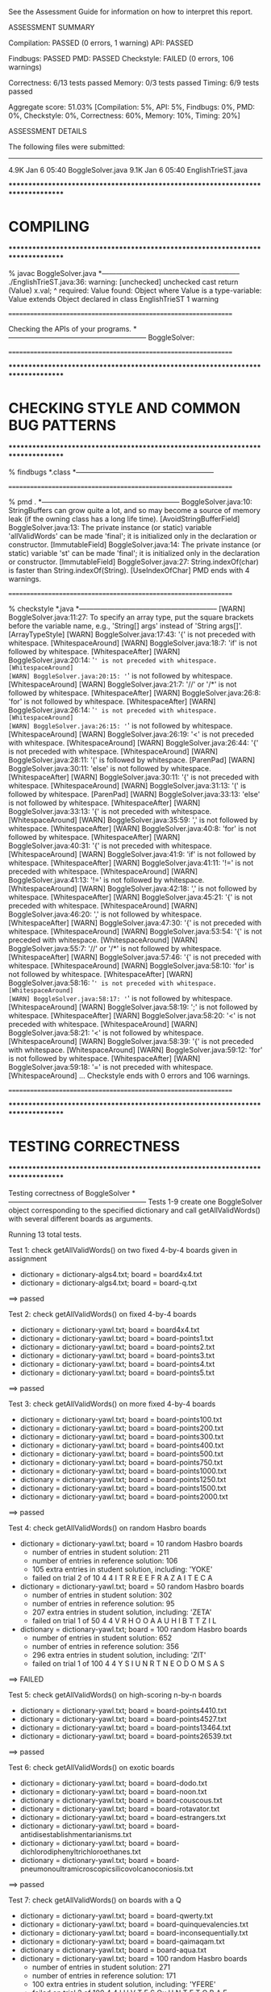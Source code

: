 See the Assessment Guide for information on how to interpret this report.

ASSESSMENT SUMMARY

Compilation:  PASSED (0 errors, 1 warning)
API:          PASSED

Findbugs:     PASSED
PMD:          PASSED
Checkstyle:   FAILED (0 errors, 106 warnings)

Correctness:  6/13 tests passed
Memory:       0/3 tests passed
Timing:       6/9 tests passed

Aggregate score: 51.03%
[Compilation: 5%, API: 5%, Findbugs: 0%, PMD: 0%, Checkstyle: 0%, Correctness: 60%, Memory: 10%, Timing: 20%]

ASSESSMENT DETAILS

The following files were submitted:
----------------------------------
4.9K Jan  6 05:40 BoggleSolver.java
9.1K Jan  6 05:40 EnglishTrieST.java


********************************************************************************
*  COMPILING                                                                    
********************************************************************************


% javac BoggleSolver.java
*-----------------------------------------------------------
./EnglishTrieST.java:36: warning: [unchecked] unchecked cast
        return (Value) x.val;
                        ^
  required: Value
  found:    Object
  where Value is a type-variable:
    Value extends Object declared in class EnglishTrieST
1 warning


================================================================


Checking the APIs of your programs.
*-----------------------------------------------------------
BoggleSolver:

================================================================


********************************************************************************
*  CHECKING STYLE AND COMMON BUG PATTERNS                                       
********************************************************************************


% findbugs *.class
*-----------------------------------------------------------


================================================================


% pmd .
*-----------------------------------------------------------
BoggleSolver.java:10: StringBuffers can grow quite a lot, and so may become a source of memory leak (if the owning class has a long life time). [AvoidStringBufferField]
BoggleSolver.java:13: The private instance (or static) variable 'allValidWords' can be made 'final'; it is initialized only in the declaration or constructor. [ImmutableField]
BoggleSolver.java:14: The private instance (or static) variable 'st' can be made 'final'; it is initialized only in the declaration or constructor. [ImmutableField]
BoggleSolver.java:27: String.indexOf(char) is faster than String.indexOf(String). [UseIndexOfChar]
PMD ends with 4 warnings.


================================================================


% checkstyle *.java
*-----------------------------------------------------------
[WARN] BoggleSolver.java:11:27: To specify an array type, put the square brackets before the variable name, e.g., 'String[] args' instead of 'String args[]'. [ArrayTypeStyle]
[WARN] BoggleSolver.java:17:43: '{' is not preceded with whitespace. [WhitespaceAround]
[WARN] BoggleSolver.java:18:7: 'if' is not followed by whitespace. [WhitespaceAfter]
[WARN] BoggleSolver.java:20:14: '=' is not preceded with whitespace. [WhitespaceAround]
[WARN] BoggleSolver.java:20:15: '=' is not followed by whitespace. [WhitespaceAround]
[WARN] BoggleSolver.java:21:7: '//' or '/*' is not followed by whitespace. [WhitespaceAfter]
[WARN] BoggleSolver.java:26:8: 'for' is not followed by whitespace. [WhitespaceAfter]
[WARN] BoggleSolver.java:26:14: '=' is not preceded with whitespace. [WhitespaceAround]
[WARN] BoggleSolver.java:26:15: '=' is not followed by whitespace. [WhitespaceAround]
[WARN] BoggleSolver.java:26:19: '<' is not preceded with whitespace. [WhitespaceAround]
[WARN] BoggleSolver.java:26:44: '{' is not preceded with whitespace. [WhitespaceAround]
[WARN] BoggleSolver.java:28:11: '(' is followed by whitespace. [ParenPad]
[WARN] BoggleSolver.java:30:11: 'else' is not followed by whitespace. [WhitespaceAfter]
[WARN] BoggleSolver.java:30:11: '{' is not preceded with whitespace. [WhitespaceAround]
[WARN] BoggleSolver.java:31:13: '(' is followed by whitespace. [ParenPad]
[WARN] BoggleSolver.java:33:13: 'else' is not followed by whitespace. [WhitespaceAfter]
[WARN] BoggleSolver.java:33:13: '{' is not preceded with whitespace. [WhitespaceAround]
[WARN] BoggleSolver.java:35:59: ',' is not followed by whitespace. [WhitespaceAfter]
[WARN] BoggleSolver.java:40:8: 'for' is not followed by whitespace. [WhitespaceAfter]
[WARN] BoggleSolver.java:40:31: '{' is not preceded with whitespace. [WhitespaceAround]
[WARN] BoggleSolver.java:41:9: 'if' is not followed by whitespace. [WhitespaceAfter]
[WARN] BoggleSolver.java:41:11: '!=' is not preceded with whitespace. [WhitespaceAround]
[WARN] BoggleSolver.java:41:13: '!=' is not followed by whitespace. [WhitespaceAround]
[WARN] BoggleSolver.java:42:18: ',' is not followed by whitespace. [WhitespaceAfter]
[WARN] BoggleSolver.java:45:21: '{' is not preceded with whitespace. [WhitespaceAround]
[WARN] BoggleSolver.java:46:20: ',' is not followed by whitespace. [WhitespaceAfter]
[WARN] BoggleSolver.java:47:30: '{' is not preceded with whitespace. [WhitespaceAround]
[WARN] BoggleSolver.java:53:54: '{' is not preceded with whitespace. [WhitespaceAround]
[WARN] BoggleSolver.java:55:7: '//' or '/*' is not followed by whitespace. [WhitespaceAfter]
[WARN] BoggleSolver.java:57:46: '{' is not preceded with whitespace. [WhitespaceAround]
[WARN] BoggleSolver.java:58:10: 'for' is not followed by whitespace. [WhitespaceAfter]
[WARN] BoggleSolver.java:58:16: '=' is not preceded with whitespace. [WhitespaceAround]
[WARN] BoggleSolver.java:58:17: '=' is not followed by whitespace. [WhitespaceAround]
[WARN] BoggleSolver.java:58:19: ';' is not followed by whitespace. [WhitespaceAfter]
[WARN] BoggleSolver.java:58:20: '<' is not preceded with whitespace. [WhitespaceAround]
[WARN] BoggleSolver.java:58:21: '<' is not followed by whitespace. [WhitespaceAround]
[WARN] BoggleSolver.java:58:39: '{' is not preceded with whitespace. [WhitespaceAround]
[WARN] BoggleSolver.java:59:12: 'for' is not followed by whitespace. [WhitespaceAfter]
[WARN] BoggleSolver.java:59:18: '=' is not preceded with whitespace. [WhitespaceAround]
...
Checkstyle ends with 0 errors and 106 warnings.


================================================================


********************************************************************************
*  TESTING CORRECTNESS
********************************************************************************

Testing correctness of BoggleSolver
*-----------------------------------------------------------
Tests 1-9 create one BoggleSolver object corresponding to the specified
dictionary and call getAllValidWords() with several different boards
as arguments.

Running 13 total tests.

Test 1: check getAllValidWords() on two fixed 4-by-4 boards given in assignment
  * dictionary = dictionary-algs4.txt; board = board4x4.txt
  * dictionary = dictionary-algs4.txt; board = board-q.txt
==> passed

Test 2: check getAllValidWords() on fixed 4-by-4 boards
  * dictionary = dictionary-yawl.txt; board = board4x4.txt
  * dictionary = dictionary-yawl.txt; board = board-points1.txt
  * dictionary = dictionary-yawl.txt; board = board-points2.txt
  * dictionary = dictionary-yawl.txt; board = board-points3.txt
  * dictionary = dictionary-yawl.txt; board = board-points4.txt
  * dictionary = dictionary-yawl.txt; board = board-points5.txt
==> passed

Test 3: check getAllValidWords() on more fixed 4-by-4 boards
  * dictionary = dictionary-yawl.txt; board = board-points100.txt
  * dictionary = dictionary-yawl.txt; board = board-points200.txt
  * dictionary = dictionary-yawl.txt; board = board-points300.txt
  * dictionary = dictionary-yawl.txt; board = board-points400.txt
  * dictionary = dictionary-yawl.txt; board = board-points500.txt
  * dictionary = dictionary-yawl.txt; board = board-points750.txt
  * dictionary = dictionary-yawl.txt; board = board-points1000.txt
  * dictionary = dictionary-yawl.txt; board = board-points1250.txt
  * dictionary = dictionary-yawl.txt; board = board-points1500.txt
  * dictionary = dictionary-yawl.txt; board = board-points2000.txt
==> passed

Test 4: check getAllValidWords() on random Hasbro boards
  * dictionary = dictionary-yawl.txt; board = 10 random Hasbro boards
    - number of entries in student   solution: 211
    - number of entries in reference solution: 106
    - 105 extra entries in student solution, including: 'YOKE'
    - failed on trial 2 of 10
         4 4
         I  T  R  R  
         E  E  F  R  
         A  Z  A  I  
         T  E  C  A

  * dictionary = dictionary-yawl.txt; board = 50 random Hasbro boards
    - number of entries in student   solution: 302
    - number of entries in reference solution: 95
    - 207 extra entries in student solution, including: 'ZETA'
    - failed on trial 1 of 50
         4 4
         V  R  H  O  
         O  A  A  U  
         H  I  B  T  
         T  Z  I  L

  * dictionary = dictionary-yawl.txt; board = 100 random Hasbro boards
    - number of entries in student   solution: 652
    - number of entries in reference solution: 356
    - 296 extra entries in student solution, including: 'ZIT'
    - failed on trial 1 of 100
         4 4
         Y  S  I  U  
         N  R  T  N  
         E  O  D  O  
         M  S  A  S

==> FAILED

Test 5: check getAllValidWords() on high-scoring n-by-n boards
  * dictionary = dictionary-yawl.txt; board = board-points4410.txt
  * dictionary = dictionary-yawl.txt; board = board-points4527.txt
  * dictionary = dictionary-yawl.txt; board = board-points13464.txt
  * dictionary = dictionary-yawl.txt; board = board-points26539.txt
==> passed

Test 6: check getAllValidWords() on exotic boards
  * dictionary = dictionary-yawl.txt; board = board-dodo.txt
  * dictionary = dictionary-yawl.txt; board = board-noon.txt
  * dictionary = dictionary-yawl.txt; board = board-couscous.txt
  * dictionary = dictionary-yawl.txt; board = board-rotavator.txt
  * dictionary = dictionary-yawl.txt; board = board-estrangers.txt
  * dictionary = dictionary-yawl.txt; board = board-antidisestablishmentarianisms.txt
  * dictionary = dictionary-yawl.txt; board = board-dichlorodiphenyltrichloroethanes.txt
  * dictionary = dictionary-yawl.txt; board = board-pneumonoultramicroscopicsilicovolcanoconiosis.txt
==> passed

Test 7: check getAllValidWords() on boards with a Q
  * dictionary = dictionary-yawl.txt; board = board-qwerty.txt
  * dictionary = dictionary-yawl.txt; board = board-quinquevalencies.txt
  * dictionary = dictionary-yawl.txt; board = board-inconsequentially.txt
  * dictionary = dictionary-yawl.txt; board = board-qaimaqam.txt
  * dictionary = dictionary-yawl.txt; board = board-aqua.txt
  * dictionary = dictionary-yawl.txt; board = 100 random Hasbro boards
    - number of entries in student   solution: 271
    - number of entries in reference solution: 171
    - 100 extra entries in student solution, including: 'YFERE'
    - failed on trial 2 of 100
         4 4
         I  H  V  T  
         E  S  Qu H  
         N  T  E  T  
         O  B  A  E

  * dictionary = dictionary-16q.txt; board = board-9q.txt
  * dictionary = dictionary-16q.txt; board = board-16q.txt
==> FAILED

Test 8: check getAllValidWords() on random m-by-n boards
  * dictionary = dictionary-common.txt; board = 100 random 3-by-3 boards
    - number of entries in student   solution: 32
    - number of entries in reference solution: 24
    - 8 extra entries in student solution, including: 'STIR'
    - failed on trial 2 of 100
         3 3
         R  U  V  
         E  A  R  
         N  H  M

  * dictionary = dictionary-common.txt; board = 100 random 4-by-4 boards
    - number of entries in student   solution: 56
    - number of entries in reference solution: 24
    - 32 extra entries in student solution, including: 'VANE'
    - failed on trial 1 of 100
         4 4
         O  D  D  C  
         O  V  R  D  
         S  E  P  S  
         L  I  I  O

  * dictionary = dictionary-common.txt; board = 100 random 5-by-5 boards
    - number of entries in student   solution: 114
    - number of entries in reference solution: 66
    - 48 extra entries in student solution, including: 'VEIL'
    - failed on trial 1 of 100
         5 5
         E  P  E  A  Y  
         T  E  U  A  E  
         K  T  O  R  U  
         R  S  D  U  W  
         M  G  D  S  R

  * dictionary = dictionary-common.txt; board = 20 random 5-by-10 boards
    - number of entries in student   solution: 435
    - number of entries in reference solution: 350
    - 85 extra entries in student solution, including: 'YEAR'
    - failed on trial 1 of 20
         5 10
         B  O  L  H  A  P  E  T  E  M  
         T  A  R  T  A  B  A  E  O  I  
         F  G  I  L  U  R  R  R  N  I  
         S  N  I  N  A  R  S  D  O  T  
         D  O  H  E  U  T  T  W  M  R

  * dictionary = dictionary-common.txt; board = 20 random 10-by-5 boards
    - number of entries in student   solution: 607
    - number of entries in reference solution: 227
    - 380 extra entries in student solution, including: 'YARD'
    - failed on trial 1 of 20
         10 5
         B  M  D  O  C  
         S  G  D  T  E  
         I  T  A  T  T  
         I  Y  W  R  B  
         L  N  G  S  G  
         R  A  E  A  O  
         E  Y  E  D  H  
         H  N  T  L  E  
         E  E  E  G  R  
         I  D  A  X  H

==> FAILED

Test 9: check getAllValidWords() on random m-by-n boards
  * dictionary = dictionary-common.txt; board = 10 random 2-by-2 boards
    - number of entries in student   solution: 1
    - number of entries in reference solution: 0
    - 1 extra entry in student solution: 'WIN'
    - failed on trial 2 of 10
         2 2
         N  S  
         Y  N

  * dictionary = dictionary-common.txt; board = 10 random 1-by-10 boards
    - number of entries in student   solution: 2
    - number of entries in reference solution: 1
    - 1 extra entry in student solution: 'WIN'
    - failed on trial 1 of 10
         1 10
         O  E  I  S  A  D  T  H  A  S

  * dictionary = dictionary-common.txt; board = 10 random 10-by-1 boards
    - number of entries in student   solution: 4
    - number of entries in reference solution: 2
    - 2 extra entries in student solution, including: 'WIN'
    - failed on trial 1 of 10
         10 1
         H  
         R  
         D  
         E  
         E  
         U  
         H  
         E  
         E  
         P

  * dictionary = dictionary-common.txt; board = 10 random 1-by-1 boards
    - number of entries in student   solution: 4
    - number of entries in reference solution: 0
    - 4 extra entries in student solution, including: 'WIN'
    - failed on trial 1 of 10
         1 1
         R

  * dictionary = dictionary-common.txt; board = 10 random 1-by-2 boards
    - number of entries in student   solution: 4
    - number of entries in reference solution: 0
    - 4 extra entries in student solution, including: 'WIN'
    - failed on trial 1 of 10
         1 2
         O  S

  * dictionary = dictionary-common.txt; board = 10 random 2-by-1 boards
    - number of entries in student   solution: 4
    - number of entries in reference solution: 0
    - 4 extra entries in student solution, including: 'WIN'
    - failed on trial 1 of 10
         2 1
         K  
         E

==> FAILED

Test 10: check getAllValidWords() on boards with no valid words
  * dictionary = dictionary-nursery.txt; board = board-points0.txt
  * dictionary = dictionary-2letters.txt; board = board-points4410.txt
==> passed

Test 11: mutating dictionary[] after passing to BoggleSolver constructor
  * dictionary = dictionary-algs4.txt
    - student implementation mutated dictionary[]
  * dictionary = dictionary-algs4.txt; board = 10 random Hasbro boards
    - number of entries in student   solution: 25
    - number of entries in reference solution: 16
    - 9 extra entries in student solution, including: 'YET'
    - failed on trial 1 of 10
         4 4
         E  M  E  D  
         F  W  M  X  
         A  A  A  I  
         N  D  Y  P

   - student implementation did not make a defensive copy of dictionary[]

==> FAILED

Test 12: create more than one BoggleSolver object at a time
         [ BoggleSolver object 1 uses dictionary-algs4.txt   ]
         [ BoggleSolver object 2 uses dictionary-nursery.txt ]
  * dictionary = dictionary-algs4.txt; board = 10 random Hasbro boards
    - number of entries in student   solution: 17
    - number of entries in reference solution: 16
    - 1 extra entry in student solution: 'STEP'
    - failed on trial 2 of 10
         4 4
         O  M  N  U  
         J  S  T  A  
         I  Y  E  T  
         E  A  A  C

  * dictionary = dictionary-nursery.txt; board = 10 random Hasbro boards
    - number of entries in student   solution: 14
    - number of entries in reference solution: 7
    - 7 extra entries in student solution, including: 'ZANY'
    - failed on trial 2 of 10
         4 4
         H  N  E  S  
         X  U  F  O  
         W  E  N  N  
         C  A  E  L

  * dictionary = dictionary-algs4.txt; board = 10 random Hasbro boards
    - number of entries in student   solution: 30
    - number of entries in reference solution: 13
    - 17 extra entries in student solution, including: 'YET'
    - failed on trial 1 of 10
         4 4
         I  S  M  R  
         O  U  R  O  
         S  O  R  N  
         U  H  F  G

==> FAILED

Test 13: check scoreOf() on various dictionaries
  * dictionary = dictionary-algs4.txt
    - word = 'CHAFFINCH'
    - student   score = 11
    - reference score = 0
    - failed on trial 2 of 1000

  * dictionary = dictionary-common.txt
    - word = 'RESIZING'
    - student   score = 11
    - reference score = 0
    - failed on trial 2 of 5000

  * dictionary = dictionary-shakespeare.txt
    - word = 'NUANCE'
    - student   score = 3
    - reference score = 0
    - failed on trial 3 of 10000

  * dictionary = dictionary-nursery.txt
  * dictionary = dictionary-yawl.txt
    - word = 'DOLEFULL'
    - student   score = 11
    - reference score = 0
    - failed on trial 14 of 20000

==> FAILED


Total: 6/13 tests passed!


================================================================
********************************************************************************
*  MEMORY
********************************************************************************

Analyzing memory of BoggleSolver
*-----------------------------------------------------------
Running 3 total tests.

Test 1: memory with dictionary-algs4.txt (must be <= 2x reference solution)
  * memory of dictionary[]           = 494304 bytes
  * memory of student   BoggleSolver = 13648176 bytes
  * memory of reference BoggleSolver = 5135408 bytes
  * student / reference              = 2.66
==> FAILED

Test 2: memory with dictionary-shakespeare.txt (must be <= 2x reference solution)
  * memory of dictionary[]           = 1924640 bytes
  * memory of student   BoggleSolver = 45890768 bytes
  * memory of reference BoggleSolver = 17476048 bytes
  * student / reference              = 2.63
==> FAILED

Test 3: memory with dictionary-yawl.txt (must be <= 2x reference solution)
  * memory of dictionary[]           = 22583240 bytes
  * memory of student   BoggleSolver = 463827016 bytes
  * memory of reference BoggleSolver = 178546176 bytes
  * student / reference              = 2.60
==> FAILED


Total: 0/3 tests passed!

================================================================



********************************************************************************
*  TIMING
********************************************************************************

Timing BoggleSolver
*-----------------------------------------------------------
All timing tests are for random 4-by-4 boards (using the Hasbro dice).
The dictionary is specified with each test.

Running 9 total tests.

Test 1: timing constructor (must be <= 5x reference solution)
 *  dictionary-algs4.txt
    - student   solution time (in seconds): 0.03
    - reference solution time (in seconds): 0.01
    - ratio:                                2.81

==> passed

 *  dictionary-enable2k.txt
    - student   solution time (in seconds): 0.22
    - reference solution time (in seconds): 0.11
    - ratio:                                1.94

==> passed

 *  dictionary-yawl.txt
    - student   solution time (in seconds): 0.12
    - reference solution time (in seconds): 0.03
    - ratio:                                4.22

==> passed

 *  dictionary-zingarelli2005.txt
    - student   solution time (in seconds): 0.18
    - reference solution time (in seconds): 0.25
    - ratio:                                0.73

==> passed

Test 2: timing getAllValidWords() for 5.0 seconds using dictionary-yawl.txt
        (must be <= 2x reference solution)
    - reference solution calls per second: 8620.91
    - student   solution calls per second: 516.17
    - reference / student ratio:           16.70

=> passed    student <= 10000x reference
=> passed    student <=    25x reference
=> FAILED    student <=    10x reference
=> FAILED    student <=     5x reference
=> FAILED    student <=     2x reference


Total: 6/9 tests passed!


================================================================
